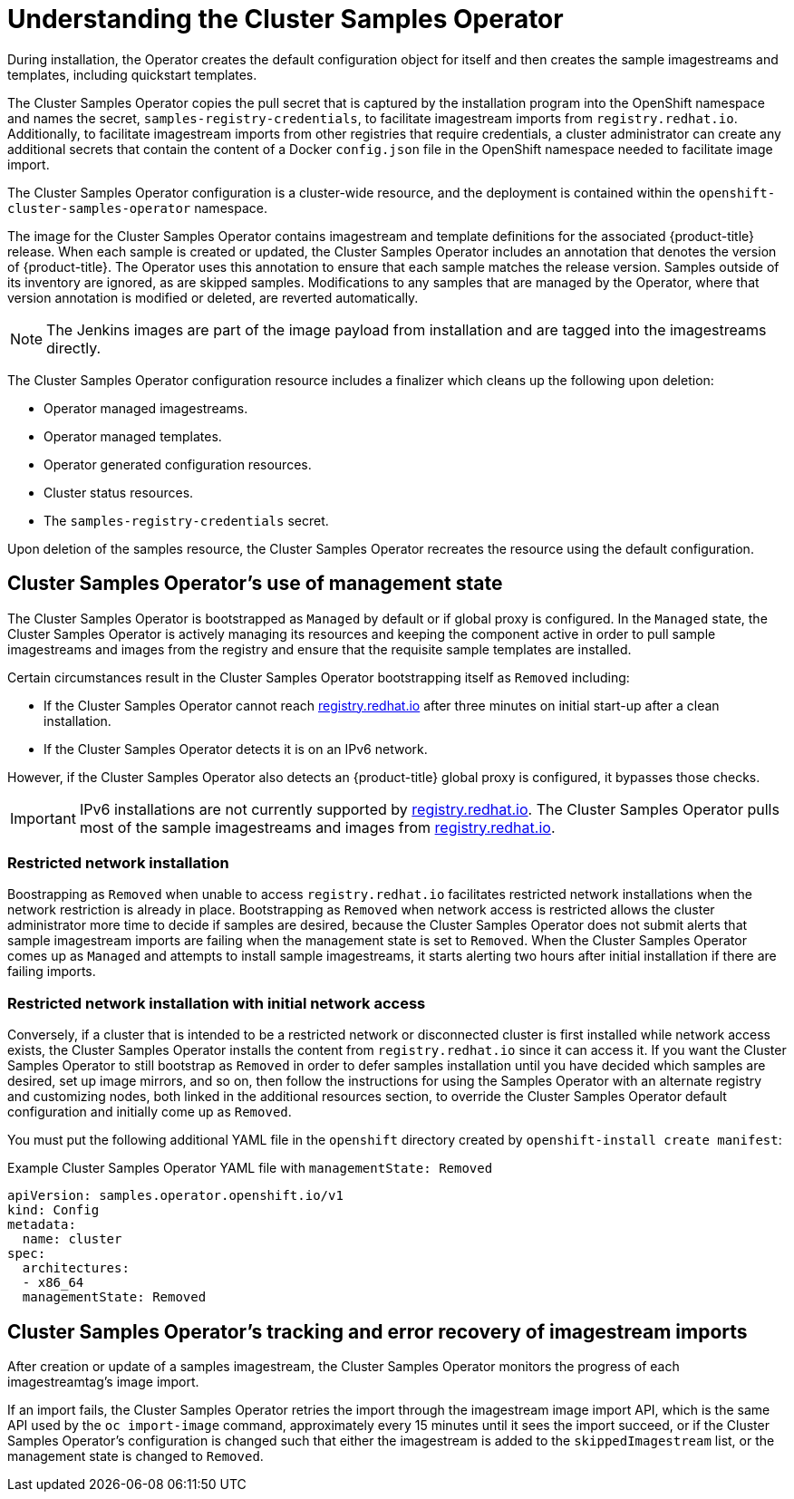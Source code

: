 // Module included in the following assemblies:
//
// * openshift_images/configuring_samples_operator.adoc


[id="samples-operator-overview_{context}"]
= Understanding the Cluster Samples Operator

During installation, the Operator creates the default configuration object for
itself and then creates the sample imagestreams and templates, including
quickstart templates.

The Cluster Samples Operator copies the pull secret that is captured by the installation
program into the OpenShift namespace and names the secret,
`samples-registry-credentials`, to facilitate imagestream imports from
`registry.redhat.io`. Additionally, to facilitate imagestream imports from other
registries that require credentials, a cluster administrator can create any
additional secrets that contain the content of a Docker `config.json` file in
the OpenShift namespace needed to facilitate image import.

The Cluster Samples Operator configuration is a cluster-wide resource, and the deployment is contained within the `openshift-cluster-samples-operator` namespace.

The image for the Cluster Samples Operator contains imagestream and template definitions
for the associated {product-title} release. When each sample is created or updated,
the Cluster Samples Operator includes an annotation that denotes the version of
{product-title}. The Operator uses this annotation to ensure that each sample
matches the release version. Samples outside of its inventory are ignored, as
are skipped samples. Modifications to any samples that are managed by the
Operator, where that version annotation is modified or deleted, are reverted
automatically.

[NOTE]
====
The Jenkins images are part of the image payload from
installation and are tagged into the imagestreams directly.
====

The Cluster Samples Operator configuration resource includes a finalizer which cleans up
the following upon deletion:

* Operator managed imagestreams.
* Operator managed templates.
* Operator generated configuration resources.
* Cluster status resources.
* The `samples-registry-credentials` secret.

Upon deletion of the samples resource, the Cluster Samples Operator recreates the
resource using the default configuration.

[id="samples-operator-bootstrapped"]
== Cluster Samples Operator's use of management state

The Cluster Samples Operator is bootstrapped as `Managed` by default or if global proxy is configured. In the `Managed` state, the Cluster Samples Operator is actively managing its resources and keeping the component active in order to pull sample imagestreams and images from the registry and ensure that the requisite sample templates are installed.

Certain circumstances result in the Cluster Samples Operator bootstrapping itself as `Removed` including:

* If the Cluster Samples Operator cannot reach link:https://registry.redhat.io[registry.redhat.io] after three minutes on initial start-up after a clean installation.
* If the Cluster Samples Operator detects it is on an IPv6 network.

However, if the Cluster Samples Operator also detects an {product-title} global proxy is configured, it bypasses those checks.

[IMPORTANT]
====
IPv6 installations are not currently supported by link:https://registry.redhat.io[registry.redhat.io]. The Cluster Samples Operator pulls most of the sample imagestreams and images from link:https://registry.redhat.io[registry.redhat.io].
====

[id="samples-operator-restricted-network-install"]
=== Restricted network installation

Boostrapping as `Removed` when unable to access `registry.redhat.io` facilitates restricted network installations when the network restriction is already in place. Bootstrapping as `Removed` when network access is restricted allows the cluster administrator more time to decide if samples are desired, because the Cluster Samples Operator does not submit alerts that sample imagestream imports are failing when the management state is set to `Removed`. When the Cluster Samples Operator comes up as `Managed` and attempts to install sample imagestreams, it starts alerting two hours after initial installation if there are failing imports.

[id="samples-operator-restricted-network-install-with-access"]
=== Restricted network installation with initial network access

Conversely, if a cluster that is intended to be a restricted network or disconnected cluster is first installed while network access exists, the Cluster Samples Operator installs the content from `registry.redhat.io` since it can access it. If you want the Cluster Samples Operator to still bootstrap as `Removed` in order to defer samples installation until you have decided which samples are desired, set up image mirrors, and so on, then follow the instructions for using the Samples Operator with an alternate registry and customizing nodes, both linked in the additional resources section, to override the Cluster Samples Operator default configuration and initially come up as `Removed`.

You must put the following additional YAML file in the `openshift` directory created by `openshift-install create manifest`:

.Example Cluster Samples Operator YAML file with `managementState: Removed`
[source,yaml]
----
apiVersion: samples.operator.openshift.io/v1
kind: Config
metadata:
  name: cluster
spec:
  architectures:
  - x86_64
  managementState: Removed
----

[id="samples-operator-retries"]
== Cluster Samples Operator's tracking and error recovery of imagestream imports

After creation or update of a samples imagestream, the Cluster Samples Operator monitors the progress of each imagestreamtag's image import.

If an import fails, the Cluster Samples Operator retries the import through the imagestream image import API, which is the same API used by the `oc import-image` command, approximately every 15 minutes until it sees the import succeed, or if
the Cluster Samples Operator's configuration is changed such that either the imagestream is added to the `skippedImagestream` list, or the management state is changed to `Removed`.
